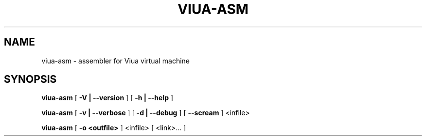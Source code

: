 .TH VIUA-ASM "1" "$Date$"

.\" To view this file while editing, run it through groff:
.\"   groff -Tascii -man viua-asm.man | less

.SH NAME
viua-asm \- assembler for Viua virtual machine
.SH SYNOPSIS
.B viua-asm
[
.B \-V | \-\-version
]
[
.B \-h | \-\-help
]

.B viua-asm
[
.B \-v | \-\-verbose
]
[
.B \-d | \-\-debug
]
[
.B \-\-scream
]
<infile>

.B viua-asm
[
.B \-o <outfile>
]
<infile> [ <link>... ]
